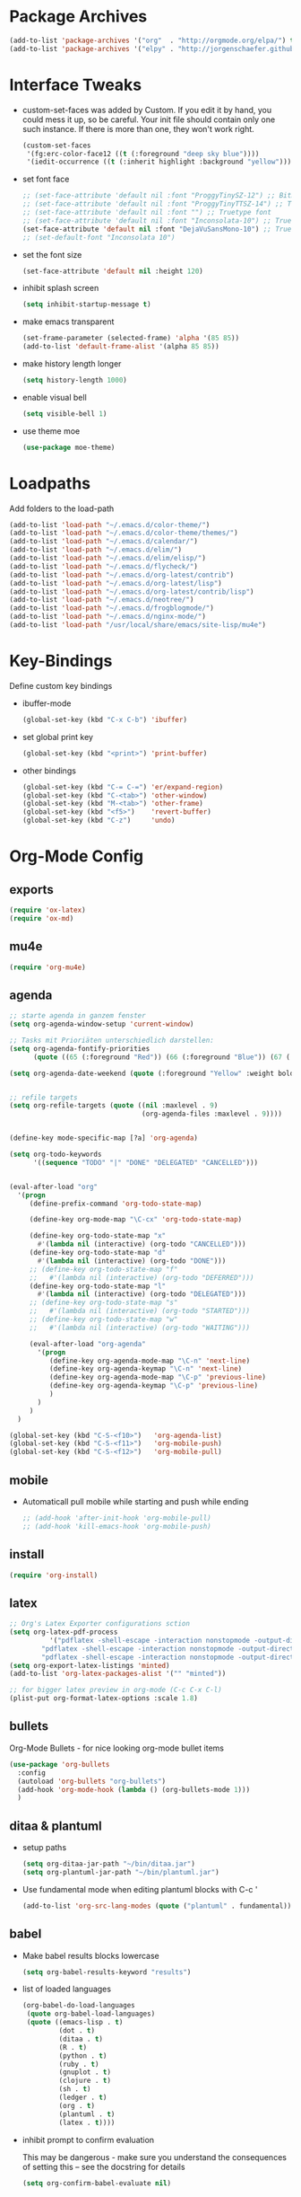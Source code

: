 * Package Archives
  #+BEGIN_SRC emacs-lisp
  (add-to-list 'package-archives '("org"  . "http://orgmode.org/elpa/") t)
  (add-to-list 'package-archives '("elpy" . "http://jorgenschaefer.github.io/packages/"))
  #+END_SRC

* Interface Tweaks
  - custom-set-faces was added by Custom. 
    If you edit it by hand, you could mess it up, so be careful. Your
    init file should contain only one such instance. If there is more
    than one, they won't work right.
    #+BEGIN_SRC emacs-lisp
      (custom-set-faces
       '(fg:erc-color-face12 ((t (:foreground "deep sky blue"))))
       '(iedit-occurrence ((t (:inherit highlight :background "yellow")))))
    #+END_SRC
  - set font face
    #+BEGIN_SRC emacs-lisp
      ;; (set-face-attribute 'default nil :font "ProggyTinySZ-12") ;; Bitmap font
      ;; (set-face-attribute 'default nil :font "ProggyTinyTTSZ-14") ;; Truetype font
      ;; (set-face-attribute 'default nil :font "") ;; Truetype font
      ;; (set-face-attribute 'default nil :font "Inconsolata-10") ;; Truetype font
      (set-face-attribute 'default nil :font "DejaVuSansMono-10") ;; Truetype font
      ;; (set-default-font "Inconsolata 10")
    #+END_SRC
  - set the font size
    #+BEGIN_SRC emacs-lisp
      (set-face-attribute 'default nil :height 120)
    #+END_SRC
  - inhibit splash screen
    #+BEGIN_SRC emacs-lisp
      (setq inhibit-startup-message t)
    #+END_SRC
  - make emacs transparent
    #+BEGIN_SRC emacs-lisp
      (set-frame-parameter (selected-frame) 'alpha '(85 85))
      (add-to-list 'default-frame-alist '(alpha 85 85))
    #+END_SRC
  - make history length longer
    #+BEGIN_SRC emacs-lisp
      (setq history-length 1000)
    #+END_SRC
  - enable visual bell
    #+BEGIN_SRC emacs-lisp
      (setq visible-bell 1)
    #+END_SRC
  - use theme moe
    #+BEGIN_SRC emacs-lisp
      (use-package moe-theme)
    #+END_SRC

* Loadpaths
  Add folders to the load-path
  #+BEGIN_SRC emacs-lisp
    (add-to-list 'load-path "~/.emacs.d/color-theme/")
    (add-to-list 'load-path "~/.emacs.d/color-theme/themes/")
    (add-to-list 'load-path "~/.emacs.d/calendar/")
    (add-to-list 'load-path "~/.emacs.d/elim/")
    (add-to-list 'load-path "~/.emacs.d/elim/elisp/")
    (add-to-list 'load-path "~/.emacs.d/flycheck/")
    (add-to-list 'load-path "~/.emacs.d/org-latest/contrib")
    (add-to-list 'load-path "~/.emacs.d/org-latest/lisp")
    (add-to-list 'load-path "~/.emacs.d/org-latest/contrib/lisp")
    (add-to-list 'load-path "~/.emacs.d/neotree/")
    (add-to-list 'load-path "~/.emacs.d/frogblogmode/")
    (add-to-list 'load-path "~/.emacs.d/nginx-mode/")
    (add-to-list 'load-path "/usr/local/share/emacs/site-lisp/mu4e")
  #+END_SRC

* Key-Bindings
  Define custom key bindings

  - ibuffer-mode
    #+BEGIN_SRC emacs-lisp
      (global-set-key (kbd "C-x C-b") 'ibuffer)
    #+END_SRC

  - set global print key
    #+BEGIN_SRC emacs-lisp
      (global-set-key (kbd "<print>") 'print-buffer)
    #+END_SRC

  - other bindings
    #+BEGIN_SRC emacs-lisp
      (global-set-key (kbd "C-= C-=") 'er/expand-region)
      (global-set-key (kbd "C-<tab>") 'other-window)
      (global-set-key (kbd "M-<tab>") 'other-frame)
      (global-set-key (kbd "<f5>")    'revert-buffer)
      (global-set-key (kbd "C-z")     'undo)
    #+END_SRC

* Org-Mode Config
** exports
   #+BEGIN_SRC emacs-lisp
     (require 'ox-latex)
     (require 'ox-md)
   #+END_SRC

** mu4e
   #+BEGIN_SRC emacs-lisp
     (require 'org-mu4e)
   #+END_SRC

** agenda
   #+BEGIN_SRC emacs-lisp
     ;; starte agenda in ganzem fenster
     (setq org-agenda-window-setup 'current-window)

     ;; Tasks mit Prioriäten unterschiedlich darstellen:
     (setq org-agenda-fontify-priorities 
           (quote ((65 (:foreground "Red")) (66 (:foreground "Blue")) (67 (:foreground "Darkgreen")))))

     (setq org-agenda-date-weekend (quote (:foreground "Yellow" :weight bold)))


     ;; refile targets
     (setq org-refile-targets (quote ((nil :maxlevel . 9)
                                      (org-agenda-files :maxlevel . 9))))


     (define-key mode-specific-map [?a] 'org-agenda)

     (setq org-todo-keywords
           '((sequence "TODO" "|" "DONE" "DELEGATED" "CANCELLED")))


     (eval-after-load "org"
       '(progn
          (define-prefix-command 'org-todo-state-map)

          (define-key org-mode-map "\C-cx" 'org-todo-state-map)

          (define-key org-todo-state-map "x"
            #'(lambda nil (interactive) (org-todo "CANCELLED")))
          (define-key org-todo-state-map "d"
            #'(lambda nil (interactive) (org-todo "DONE")))
          ;; (define-key org-todo-state-map "f"
          ;;   #'(lambda nil (interactive) (org-todo "DEFERRED")))
          (define-key org-todo-state-map "l"
            #'(lambda nil (interactive) (org-todo "DELEGATED")))
          ;; (define-key org-todo-state-map "s"
          ;;   #'(lambda nil (interactive) (org-todo "STARTED")))
          ;; (define-key org-todo-state-map "w"
          ;;   #'(lambda nil (interactive) (org-todo "WAITING")))

          (eval-after-load "org-agenda"
            '(progn 
               (define-key org-agenda-mode-map "\C-n" 'next-line)
               (define-key org-agenda-keymap "\C-n" 'next-line)
               (define-key org-agenda-mode-map "\C-p" 'previous-line)
               (define-key org-agenda-keymap "\C-p" 'previous-line)
               )
            )
          )
       )

     (global-set-key (kbd "C-S-<f10>")   'org-agenda-list)
     (global-set-key (kbd "C-S-<f11>")   'org-mobile-push)
     (global-set-key (kbd "C-S-<f12>")   'org-mobile-pull)
   #+END_SRC

** mobile
   - Automaticall pull mobile while starting and push while ending
     #+BEGIN_SRC emacs-lisp
       ;; (add-hook 'after-init-hook 'org-mobile-pull)
       ;; (add-hook 'kill-emacs-hook 'org-mobile-push)
     #+END_SRC

** install
   #+BEGIN_SRC emacs-lisp
     (require 'org-install)
   #+END_SRC

** latex
   #+BEGIN_SRC emacs-lisp
   ;; Org's Latex Exporter configurations sction
   (setq org-latex-pdf-process
  			 '("pdflatex -shell-escape -interaction nonstopmode -output-directory %o %f"
           "pdflatex -shell-escape -interaction nonstopmode -output-directory %o %f"
           "pdflatex -shell-escape -interaction nonstopmode -output-directory %o %f"))
   (setq org-export-latex-listings 'minted)
   (add-to-list 'org-latex-packages-alist '("" "minted"))
  
   ;; for bigger latex preview in org-mode (C-c C-x C-l)
   (plist-put org-format-latex-options :scale 1.8)
   #+END_SRC

** bullets
   Org-Mode Bullets - for nice looking org-mode bullet items
   #+BEGIN_SRC emacs-lisp
     (use-package 'org-bullets
       :config
       (autoload 'org-bullets "org-bullets")
       (add-hook 'org-mode-hook (lambda () (org-bullets-mode 1)))
       )
   #+END_SRC

** ditaa & plantuml
   - setup paths
     #+BEGIN_SRC emacs-lisp
       (setq org-ditaa-jar-path "~/bin/ditaa.jar")
       (setq org-plantuml-jar-path "~/bin/plantuml.jar")
     #+END_SRC
   - Use fundamental mode when editing plantuml blocks with C-c '
     #+BEGIN_SRC emacs-lisp
       (add-to-list 'org-src-lang-modes (quote ("plantuml" . fundamental)))
     #+END_SRC

** babel
   - Make babel results blocks lowercase
     #+BEGIN_SRC emacs-lisp
     (setq org-babel-results-keyword "results")
     #+END_SRC

   - list of loaded languages
     #+BEGIN_SRC emacs-lisp
     (org-babel-do-load-languages
      (quote org-babel-load-languages)
      (quote ((emacs-lisp . t)
              (dot . t)
              (ditaa . t)
              (R . t)
              (python . t)
              (ruby . t)
              (gnuplot . t)
              (clojure . t)
              (sh . t)
              (ledger . t)
              (org . t)
              (plantuml . t)
              (latex . t))))
     #+END_SRC

   - inhibit prompt to confirm evaluation

     This may be dangerous - make sure you understand the consequences
     of setting this -- see the docstring for details
     #+BEGIN_SRC emacs-lisp
     (setq org-confirm-babel-evaluate nil)
     #+END_SRC

** jira
  you need make sure whether the "/jira" at the end is necessary or
  not, see discussion at the end of this page
  #+BEGIN_SRC emacs-lisp
    (setq jiralib-url "http://jira.frosch03.de")
  #+END_SRC

  jiralib is not explicitly required, since org-jira will load it.
  #+BEGIN_SRC emacs-lisp
    (require 'org-jira) 
  #+END_SRC  

** gcal
   #+BEGIN_SRC emacs-lisp
     (setq package-check-signature nil)
  
     (require 'org-gcal)
     ;; configuration within private_config.org
     ;; (setq org-gcal-client-id "00000000000-xxxxxxxxxxxxxxxxxxxxxxxxxxxxxxxx.apps.googleusercontent.com"
     ;; 	org-gcal-client-secret "<password>"
     ;; 	org-gcal-file-alist '(("<username>" .  "<org-file>")))
  
     (add-hook 'org-agenda-mode-hook (lambda () (org-gcal-sync) ))
     ;; (add-hook 'org-capture-after-finalize-hook (lambda () (org-gcal-sync) ))
   #+END_SRC

** taskjuggler
   Org's taskjuggler exporter
   #+BEGIN_SRC emacs-lisp
     ;; (require 'ox-taskjuggler)
   #+END_SRC

** image handling
   #+BEGIN_SRC emacs-lisp
     (setq org-image-actual-width 300)

     (defun bh/display-inline-images ()
       (condition-case nil
           (org-display-inline-images)
         (error nil)))

   (add-hook 'org-babel-after-execute-hook 'bh/display-inline-images 'append)
   #+END_SRC

** keybindings
   #+BEGIN_SRC emacs-lisp
     ;; set keys to link
     (global-set-key (kbd "C-c C-l") 'org-store-link)
     (global-set-key (kbd "C-c l") 'org-insert-link)

     ;; Remember-settings (or is it capture?)
     ;; (require 'org-remember)
     ;; (require 'remember)
     ;; (org-remember-insinuate)
     ;; (add-hook 'remember-mode-hook 'org-remember-apply-template)
     (define-key global-map "\C-cc" 'org-capture)
     ;; (define-key global-map "\C-cr" 'org-remember)


   #+END_SRC
** file associations
   #+BEGIN_SRC emacs-lisp
     (eval-after-load "org"
       '(progn
          ;; .txt files aren't in the list initially, but in case that changes
          ;; in a future version of org, use if to avoid errors
          (if (assoc "\\.txt\\'" org-file-apps)
              (setcdr (assoc "\\.txt\\'" org-file-apps) "notepad.exe %s") 
            (add-to-list 'org-file-apps '("\\.txt\\'" . "notepad.exe %s") t))
          ;; Change .pdf association directly within the alist
          (setcdr (assoc "\\.pdf\\'" org-file-apps) "evince %s")))

     (setq org-src-fontify-natively t)

     (add-to-list 'auto-mode-alist '("\\.org$" . org-mode))
   #+END_SRC

* Dired Config
#+BEGIN_SRC emacs-lisp
;;;;;;;;;;;;;;;;;;;;;;;;;;;;;
;; Begin Dired Configurations

; dired starts in homedir with shift + F1
(require 'dired-x)
(require 'dired-details+)
(global-set-key (kbd "S-<f1>")
  (lambda ()
    (interactive)
    (dired "~/")))
(add-to-list 'dired-omit-extensions ".hi") ;; hide haskell .hi files

;; Always Recursion
;; Always recursively delete directory
(setq dired-recursive-deletes 'always)

;; Always recursively copy directory
(setq dired-recursive-copies 'always)

;; Auto guess target
;; Set this variable to non-nil, Dired will try to guess a default
;; target directory. This means: if there is a dired buffer
;; displayed in the next window, use its current subdir, instead of
;; the current subdir of this dired buffer. The target is used in
;; the prompt for file copy, rename etc.
(setq dired-dwim-target t)

;; Delete by moving to Trash.
;; Replace ~/.Trash/emacs with the path to your trash folder.
(setq delete-by-moving-to-trash t
      trash-directory "/tmp/trash")

;; Also in dired-details, to show sym link targets, add this to our
;; .emacs
(setq dired-details-hide-link-targets nil)

;; dired-omit-files contains the regex of the files to hide in Dired
;; Mode. For example, if you want to hide the files that begin with
;; . and #, set that variable like this
(setq-default dired-omit-files "^\\.?#\\|^\\.$\\|^\\.\\.$\\|^\\.")

;; Customize Dired mode with ls command
;; The last step is to config Dired mode. You need to tell Dired to
;; add more arguments to the ls call so that it can display
;; correctly. The library called dired-sort-map, which you can find
;; here, call help you achieve that task. Download the
;; dired-sort-map.el file from the link above, put it in your
;; .emacs.d folder or somewhere that Emacs can find it in the load
;; path and add this to your .emacs

(add-to-list 'load-path "~/.emacs.d/dired/")
;; (require 'dired-sort-map)

;; The variable dired-listing-switches specifies the extra argument
;; that you want to pass to ls command. For example, calling ls
;; –group-directories-first will result in ls sort the directories
;; first in the output. To let Emacs pass that argument to ls, use
;; this code
(setq dired-listing-switches "--group-directories-first")

;; You can add more arguments that you like, in that case the code will
;; look like this
(setq dired-listing-switches "--group-directories-first -alh")

(require 'dired-rainbow)

(defconst dired-audio-files-extensions
  '("mp3" "MP3" "ogg" "OGG" "flac" "FLAC" "wav" "WAV")
  "Dired Audio files extensions")
(dired-rainbow-define audio "#329EE8" dired-audio-files-extensions)

(defconst dired-video-files-extensions
    '("vob" "VOB" "mkv" "MKV" "mpe" "mpg" "MPG" "mp4" "MP4" "ts" "TS" "m2ts"
      "M2TS" "avi" "AVI" "mov" "MOV" "wmv" "asf" "m2v" "m4v" "mpeg" "MPEG" "tp")
    "Dired Video files extensions")
(dired-rainbow-define video "#B3CCFF" dired-video-files-extensions)

(require 'dired-filter)

;; End Dired Configurations
;;;;;;;;;;;;;;;;;;;;;;;;;;;


;; dired-details to hide the details ...
(require 'dired-details+)
#+END_SRC

* IRC Config
#+BEGIN_SRC emacs-lisp
  ; ERC IRC
  ; (require 'erc)
  (autoload 'erc "erc")
#+END_SRC

* Latex Config
#+BEGIN_SRC emacs-lisp
; RefTeX
;; (require 'reftex)
(autoload 'reftex "reftex" "RefTeX")


; AUCTeX for the daily latex fun
(load "auctex.el" nil t t)
;; (load "preview-latex.el" nil t t)
;; (autoload 'auto-complete-auctex "~/.emacs.d/auto-complete-auctex.el")
(add-hook 'TeX-language-de-hook 
					(lambda () (ispell-change-dictionary "german")))
(add-hook 'LaTeX-mode-hook 'turn-on-reftex)   ; with AUCTeX LaTeX mode
(setq-default TeX-master nil)                 ; Query for master file.

(defun fill-latex-mode-hook ()
  "LaTeX setup."
  (setq fill-column 130))
(add-hook 'LaTeX-mode-hook 'fill-latex-mode-hook); with AUCTeX LaTeX mode

(fset 'my-latex-write-and-view
   [?\C-x ?\C-s ?\C-c ?\C-c return])

(add-hook 'LaTeX-mode-hook (lambda () 
															 (local-set-key (kbd "<f5>") 'my-latex-write-and-view)))

(defun my-latex-highlight-owninlinecode ()
	"Highlight own inline code"
  (highlight-regexp "\\hs{[^\}]*}" 'hi-green-b))
(add-hook 'LaTeX-mode-hook 'my-latex-highlight-owninlinecode)

(defun my-latex-highlight-todos ()
	"Highlight Todo's"
  	(highlight-regexp "\\todo{[^\}]*}" 'hi-red-b))
(add-hook 'LaTeX-mode-hook 'my-latex-highlight-todos)

(defface my-green-b '((t  (:foreground  "green"               
                          )))  "green-face")

(font-lock-add-keywords 'latex-mode 
												'( ("\\\\hs"   0 'my-green-b prepend)
													 ("\\\\todo" 0 'hi-red     prepend)
												 )
)

(add-hook 'LaTeX-mode-hook (lambda () 
															 (local-set-key (kbd "<f12>") 'highlight-changes-mode)))


; add the -shell-escape to the compiling command 
; for the minted sourcecode package
(eval-after-load "tex" 
  '(setcdr (assoc "LaTeX" TeX-command-list)
          '("%`%l%(mode) -shell-escape%' %t"
          TeX-run-TeX nil (latex-mode doctex-mode) :help "Run LaTeX")
    )
  )

; Set the column-length to 130 for latex files
;; (add-hook 'LaTeX-mode-hook
;;           (lambda ()
;;             (set-fill-column 130)))

;; Add LongLines Wrap mode to Latex
;; (add-hook 'LaTeX-mode-hook 
;; 					(lambda ()
;; 						(set-fill-column 130)
;; 						'longlines-mode))

(put 'LaTeX-narrow-to-environment 'disabled nil)
#+END_SRC

* Markdown-Mode
#+BEGIN_SRC emacs-lisp
; Markdown mode
(autoload 'markdown-mode "markdown-mode.el"
   "Major mode for editing Markdown files" t)
(setq auto-mode-alist
   (cons '("\\.md" . markdown-mode) auto-mode-alist))
#+END_SRC

* Magit
#+BEGIN_SRC emacs-lisp
; magit - a git frontend 
;; (add-to-list 'load-path "/usr/local/share/emacs/site-lisp")
(require 'magit)
(global-set-key (kbd "C-<f9>") 'magit-status)
#+END_SRC

* Haskell
#+BEGIN_SRC emacs-lisp
;;;;;;;;;;;;;;;;;;;;;;;;
;; Haskell Customization

(add-to-list 'load-path "~/.emacs.d/haskell-mode/")

;; (autoload 'haskell-mode "haskell-mode.el" nil t)
;; (autoload 'haskell-mode-autoloads "haskell-mode-autoloads.el" nil t)
;; (autoload 'haskell-cabal-get-dir "haskell-cabal.el" nil t)

(require 'haskell-mode)
(require 'haskell-cabal)
;; (require 'haskell-mode-autoloads)


(add-to-list 'Info-default-directory-list "~/.emacs.d/haskell-mode/")
(add-hook 'haskell-mode-hook 'turn-on-haskell-doc-mode)


;;(add-hook 'haskell-mode-hook 'turn-on-haskell-indentation)
(add-hook 'haskell-mode-hook 'turn-on-haskell-indent)
;;(add-hook 'haskell-mode-hook 'turn-on-haskell-simple-indent)

;;;;;;;;;;;;;;;;;;;;;;;;;;;;;;;;;;;;;;;;
; ghc-mod stuff
; (add-to-list 'load-path "~/.cabal/share/ghc-mod-3.1.3/")
;; (autoload 'ghc-init "ghc" nil t)
; (require 'ghc)
; (add-hook 'haskell-mode-hook (lambda () (ghc-init)))

; ; We need some agda-stuff in here
; (load-file (let ((coding-system-for-read 'utf-8))
;                 (shell-command-to-string "agda-mode locate")))

; (load "~/.emacs.d/lib/haskell-mode/haskell-site-file")

; ; And also Haskell is pretty important ;) 
; (load-library "haskell-site-file")

; (defun my-save-haskell ()
;   (interactive)
;   (save-buffer)
; 	(haskell-process-generate-tags)
; 	;; (custom-set-variables '(haskell-tags-on-save t))
;   ;; (inferior-haskell-load-file)
; 	) 
; (add-hook 'haskell-mode-hook (lambda () 
; 															 (local-set-key (kbd "C-x C-s") 'my-save-haskell)))
;; (add-to-list 'auto-mode-alist '("\\.hs\\'" . haskell-mode))
;; (add-hook 'haskell-mode-hook 'turn-on-haskell-doc-mode)
;; (add-hook 'haskell-mode-hook 'turn-on-haskell-indentation)
;; (add-hook 'haskell-mode-hook 'turn-on-haskell-indent)
;;(add-hook 'haskell-mode-hook 'turn-on-haskell-simple-indent)
;;;;;;;;;;;;;;;;;;;;;;;;;;;;;;;;;;;;;;;;

;; End Haskell Customization
;;;;;;;;;;;;;;;;;;;;;;;;;;;;
#+END_SRC

* Flyspell
#+BEGIN_SRC emacs-lisp
;;;;;;;;;;;;;;;;;;;;;;;;;;
;; Flyspell Customizations

;; Add Flyspell switch language Key
(defun fd-switch-dictionary()
  (interactive)
  (let* ((dic ispell-current-dictionary)
    	 (change (if (string= dic "deutsch8") "english" "deutsch8")))
    (ispell-change-dictionary change)
    (message "Dictionary switched from %s to %s" dic change)
    ))
(global-set-key (kbd "<f9>")       'fd-switch-dictionary)
(global-set-key (kbd "C-S-<f8>")   'flyspell-mode)
(global-set-key (kbd "C-M-S-<f8>") 'flyspell-buffer)
(global-set-key (kbd "C-<f8>")     'flyspell-check-previous-highlighted-word)

(defun flyspell-check-next-highlighted-word ()
  "Custom function to spell check next highlighted word"
  (interactive)
  (flyspell-goto-next-error)
  (ispell-word)
  )
(global-set-key (kbd "M-<f8>") 'flyspell-check-next-highlighted-word)

;; End Flyspell Customizations
;;;;;;;;;;;;;;;;;;;;;;;;;;;;;;
#+END_SRC

* Flymake
#+BEGIN_SRC emacs-lisp
;;;;;;;;;;;;;;;;;;;;;;;;;;;;;;;
;; Begin Flymake Customizations

(require 'flymake)

(defun flymake-Haskell-init ()
	(flymake-simple-make-init-impl
	 'flymake-create-temp-with-folder-structure nil nil
	 (file-name-nondirectory buffer-file-name)
	 'flymake-get-Haskell-cmdline))

(defun flymake-get-Haskell-cmdline (source base-dir)
	(list "flycheck_haskell.pl"
				(list source base-dir)))

(push '(".+\\.hs$" flymake-Haskell-init flymake-simple-java-cleanup)
			flymake-allowed-file-name-masks)
(push '(".+\\.lhs$" flymake-Haskell-init flymake-simple-java-cleanup)
			flymake-allowed-file-name-masks)
(push
 '("^\\(\.+\.hs\\|\.lhs\\):\\([0-9]+\\):\\([0-9]+\\):\\(.+\\)"
	 1 2 3 4) flymake-err-line-patterns)

;; optional setting
;; if you want to use flymake always, then add the following hook.
;; (add-hook
;;  'haskell-mode-hook
;;  '(lambda ()
;;     (if (not (null buffer-file-name)) (flymake-mode))))

;; (defun my-flymake-show-next-error()
;; 	(interactive)
;; 	(flymake-goto-next-error)
;; 	(flymake-display-err-menu-for-current-line)
;; 	)

;; (when (fboundp 'resize-minibuffer-mode) ; for old emacs
;; 	(resize-minibuffer-mode)
;; 	(setq resize-minibuffer-window-exactly nil))

;; End Flymake Customizations
;;;;;;;;;;;;;;;;;;;;;;;;;;;;;
#+END_SRC

* GNUS
#+BEGIN_SRC emacs-lisp
(setq load-path (cons (expand-file-name "~/.emacs.d/gnus/lisp") load-path))
(autoload 'gnus-load "gnus-load")

;; Set info-dir with gnus info dir
(add-to-list 'Info-default-directory-list "~/.emacs.d/gnus/texi/")

(setq mail-user-agent 'gnus-user-agent)




(add-hook 'gnus-startup-hook 'bbdb-insinuate-gnus)
;; the rest at ~/.gnus.el


;; S/MIME configuration for GNUS
; via: http://www.emacswiki.org/emacs/GnusSMIME
(setq mm-decrypt-option 'always)
(setq mm-verify-option 'always)
(setq gnus-buttonized-mime-types '("multipart/encrypted" "multipart/signed"))

(add-hook 'message-send-hook 'mml-secure-message-sign-smime)

(setq password-cache t) ; default is true, so no need to set this actually
(setq password-cache-expiry 86400); default is 16 seconds

;; (setq mml-signencrypt-style-alist '(("smime" combined)
;;                                     ("pgp" combined)
;;                                     ("pgpmime" combined)))

(setq mml-signencrypt-style-alist '(("smime" separate)
                                    ("pgp" separate)
                                    ("pgpauto" separate)
                                    ("pgpmime" separate)))
#+END_SRC

* BBDB 
#+BEGIN_SRC emacs-lisp
  ;;;;;;;;;;;;;;;;;;;;;;;
  ;; Big Brother DataBase

  (add-to-list 'load-path "~/.emacs.d/bbdb/lisp/")
  (add-to-list 'Info-default-directory-list "~/.emacs.d/bbdb/texinfo/")

  ;; (setq bbdb-file "/home/frosch03/.emacs.d/bbdb")           ;; keep ~/ clean; set before loading
  (require 'bbdb) 
  ;; (bbdb-insinuate-gnus)  ;; because gnus has to be loaded...
  ;; (bbdb-initialize 'gnus 'message 'w3)
  (bbdb-initialize 'gnus 'message)
  (setq 
      bbdb-offer-save 1                        ;; 1 means save-without-asking

    
      bbdb-use-pop-up t                        ;; allow popups for addresses
      bbdb-electric-p t                        ;; be disposable with SPC
      bbdb-popup-target-lines  1               ;; very small
      bbdb-dwim-net-address-allow-redundancy t ;; always use full name
      bbdb-quiet-about-name-mismatches 2       ;; show name-mismatches 2 secs
      bbdb-always-add-address t                ;; add new addresses to existing...
                                               ;; ...contacts automatically
  ;;     bbdb-canonicalize-redundant-nets-p t     ;; x@foo.bar.cx => x@bar.cx
      bbdb-completion-type nil                 ;; complete on anything
      bbdb-complete-name-allow-cycling t       ;; cycle through matches
                                               ;; this only works partially
      bbbd-message-caching-enabled t           ;; be fast
      bbdb-use-alternate-names t               ;; use AKA
      bbdb-elided-display t                    ;; single-line addresses

      ;; auto-create addresses from mail
      bbdb/mail-auto-create-p 'bbdb-ignore-some-messages-hook   
      bbdb-ignore-some-messages-alist ;; don't ask about fake addresses
      ;; NOTE: there can be only one entry per header (such as To, From)
      ;; http://flex.ee.uec.ac.jp/texi/bbdb/bbdb_11.html

      '(( "From" . "no.?reply\\|DAEMON\\|daemon\\|facebookmail\\|twitter"))
  )

  ;; End Big Brother
  ;;;;;;;;;;;;;;;;;;
#+END_SRC
** Additional Functions
#+BEGIN_SRC emacs-lisp
; Extract SMime Certificates
;;;;

(defun DE-get-certificate-files-from-bbdb () 
  (let ((certfiles nil))
    (save-excursion
      (save-restriction
	(message-narrow-to-headers-or-head)
	(let ((names (remq nil (mapcar 'message-fetch-field '("To" "Cc" "From")))))
	  (mapc (function (lambda (arg)
			    (let ((rec (bbdb-search-simple nil (cdr arg))))
			      (when rec
				(let ((cert (bbdb-get-field rec 'certfile)))
				  (when (and (> (length cert) 0) (not (member cert certfiles)))
				    (push cert certfiles)(push 'certfile certfiles)))))))
	      (mail-extract-address-components (mapconcat 'identity names ",") t)))
	(if (y-or-n-p (concat (mapconcat 'file-name-nondirectory (remq 'certfile certfiles) ", ") ".  Add more certificates? "))
	    (nconc (mml-smime-encrypt-query) certfiles)
	  certfiles)))))

(add-to-list 'mml-encrypt-alist '("smime" mml-smime-encrypt-buffer DE-get-certificate-files-from-bbdb))

(defun DE-snarf-smime-certificate ()
  (interactive)
  (if (or (assoc "certfile" (bbdb-propnames))
	  (progn (when (y-or-n-p "Field 'certfile' does not exist in BBDB. Define it? ")
		   (bbdb-set-propnames 
		    (append (bbdb-propnames) (list (list "certfile"))))
		   t)))
      (if (get-buffer gnus-article-buffer)
	  (progn 
	    (set-buffer gnus-article-buffer)
	    (beginning-of-buffer)
	    (if (search-forward "S/MIME Signed Part:Ok" nil t)
		(let* ((data (mm-handle-multipart-ctl-parameter 
			      (get-text-property (point) 'gnus-data) 'gnus-details))
		       (address (progn (string-match "^Sender claimed to be: \\(.*\\)$" data)
				       (substring data (match-beginning 1) (match-end 1))))
		       (rec (bbdb-search-simple nil address)))
		  (if rec
		      (let* ((certfile (bbdb-get-field rec 'certfile))
			     (filename (bbdb-record-name rec))
			     (dowrite (or (zerop (length certfile)) 
					  (y-or-n-p "User already has a certfile entry. Overwrite? ")))
			     (begincert nil))
			(when dowrite
			  (string-match (concat "\\(emailAddress=\\|email:\\)" address) data)
			  (setq begincert (string-match "^-----BEGIN CERTIFICATE-----$" data (match-end 0)))
			  (if (and smime-certificate-directory
				   (file-directory-p smime-certificate-directory))
			      (progn
				(setq filename (concat (file-name-as-directory smime-certificate-directory) 
						       (mm-file-name-replace-whitespace filename) ".pem"))
				(when (or (not (file-exists-p filename))
					  (y-or-n-p (concat "Filename " filename " already exists. Overwrite? "))) 
				  (string-match "^-----END CERTIFICATE-----$" data begincert)
				  (write-region (substring data begincert (+ (match-end 0) 1)) nil filename)
				  (bbdb-record-putprop rec 'certfile filename)
				  (bbdb-change-record rec t)
				  (bbdb-redisplay-one-record rec)
				  (message (concat "Saved certificate and updated BBDB record for " address))))
			    (progn
			      (ding)(message "smime-certificate-directory not correctly set.")))
			  ))
		    (progn
		      (ding)
		      (message (concat "No entry for address " address " in the BBDB.")))))
	      (progn (ding)
		     (message "No valid S/MIME signed message found.")))
	    )  
	(progn
	  (ding)(message "No article buffer available.")))
    (progn
      (ding)(message "No field 'certfile' defined in BBDB."))))
#+END_SRC

* ACE Jump mode
#+BEGIN_SRC emacs-lisp
;; ace quick jump feature 
(autoload
	'ace-jump-mode
	"ace-jump-mode"
	"Emacs quick move minor mode"
	t)
(define-key global-map (kbd "C-c SPC") 'ace-jump-mode)

;; more powerfull jump back feature
(autoload
	'ace-jump-mode-pop-mark
	"ace-jump-mode"
	"Ace jump back:-)"
	t)
(eval-after-load "ace-jump-mode"
	'(ace-jump-mode-enable-mark-sync))
(define-key global-map (kbd "C-x SPC") 'ace-jump-mode-pop-mark)
#+END_SRC

* Hackernews
#+BEGIN_SRC emacs-lisp
(autoload 
	'hackernews
	"hackernews"
	"Simple Hackernews-frontend"
	t)
#+END_SRC

* Autopair
#+BEGIN_SRC emacs-lisp
(require 'autopair)
;; (autoload 
;; 	'autopair
;; 	"autopair"
;; 	"Automatically set the Brackets"
;; 	t)
(autopair-global-mode)
#+END_SRC

* iedit
#+BEGIN_SRC emacs-lisp
(require 'iedit)
;; (autoload 
;; 	'iedit
;; 	"iedit"
;; 	"Change multiple occurences"
;; 	t)
#+END_SRC

* frogblogmode
#+BEGIN_SRC emacs-lisp
;; load frogblog mode
(autoload 'frogblogmode "frogblogmode" "frogblog major mode" t)
#+END_SRC

* multiple cursors
#+BEGIN_SRC emacs-lisp
; Multiple Cursors Mode
; (require 'multiple-cursors)
(autoload 'multiple-cursors "Multiple Cursors")
; ... and some key-bindings
(global-set-key (kbd "C-S-c C-S-c") 'mc/edit-lines)
(global-set-key (kbd "C->") 'mc/mark-next-like-this)
(global-set-key (kbd "C-<") 'mc/mark-previous-like-this)
(global-set-key (kbd "C-c C-<") 'mc/mark-all-like-this)
#+END_SRC

* popup windows
#+BEGIN_SRC emacs-lisp
;; Popup Windows
(add-to-list 'load-path "~/.emacs.d/popwin-el")
(add-to-list 'load-path "~/.emacs.d/popwin-el/misc")
(require 'popwin)
(popwin-mode 1)
(global-set-key (kbd "C-=") popwin:keymap)
(global-set-key (kbd "C-= t") 'popwin-term:term)
; unbreak my undo
; (global-set-key (kbd "C-z C-z") 'undo)

;; (require 'popwin-term)
(push '(term-mode :position :top :height 16 :stick t) popwin:special-display-config)
#+END_SRC

* winner mode
#+BEGIN_SRC emacs-lisp
;; Winner-Mode (to switch back to window configurations)
(winner-mode 1) 
#+END_SRC

* browser
#+BEGIN_SRC emacs-lisp
;; Set the Conkeror as emacs default browser
;; (setq browse-url-browser-function 'browse-url-generic
;;       browse-url-generic-program "/home/frosch03/bin/conky")
(setq browse-url-browser-function 'browse-url-generic
      browse-url-generic-program "/usr/bin/firefox")
#+END_SRC

* elpy
#+BEGIN_SRC emacs-lisp
;; Elpy 
(package-initialize)
(elpy-enable)
;; (autopair-mode)
;; (iedit-mode)
#+END_SRC

* flymake
#+BEGIN_SRC emacs-lisp
(when (load "flymake" t)
 (defun flymake-pylint-init ()
   (let* ((temp-file (flymake-init-create-temp-buffer-copy
                      'flymake-create-temp-inplace))
          (local-file (file-relative-name
                       temp-file
                       (file-name-directory buffer-file-name))))
     (list "~/.emacs.d/pyflymake.py" (list local-file))))
 (add-to-list 'flymake-allowed-file-name-masks
              '("\\.py\\'" flymake-pylint-init)))
#+END_SRC

* projectile
#+BEGIN_SRC emacs-lisp
(require 'projectile)
;; (projectile-global-mode)
(setq projectile-mode-line " Projectile")
(setq projectile-indexing-method 'native)
(setq projectile-enable-caching t)
;; For Tramp to work with projectile
;; (add-hook 'text-mode-hook 'projectile-mode)
;; ^^ won't work, disable projectile-global-mode for it to work
#+END_SRC

* recentf
#+BEGIN_SRC emacs-lisp
(require 'recentf)
#+END_SRC

* neotree
#+BEGIN_SRC emacs-lisp
(require 'neotree)
(global-set-key (kbd "C-<f8>") 'neotree-toggle)
#+END_SRC

* ido mode
#+BEGIN_SRC emacs-lisp
(require 'ido-vertical-mode)
(ido-mode 1)
(ido-vertical-mode 1)
#+END_SRC

* helm
#+BEGIN_SRC emacs-lisp
;;;;;;;;;;;;;;;;;;;;;;;;;;;;;;;;
;; PACKAGE: helm              ;;
;;                            ;;
;; GROUP: Convenience -> Helm ;;
;;;;;;;;;;;;;;;;;;;;;;;;;;;;;;;;
(require 'helm)

;; must set before helm-config,  otherwise helm use defaut
;; prefix "C-x c", which is inconvenient because you can
;; accidentially pressed "C-x C-c"
(setq helm-command-prefix-key "C-c h")

(require 'helm-config)
(require 'helm-eshell)
(require 'helm-files)
(require 'helm-grep)

(define-key helm-map (kbd "<tab>") 'helm-execute-persistent-action) ; rebihnd tab to do persistent action
(define-key helm-map (kbd "C-i") 'helm-execute-persistent-action) ; make TAB works in terminal
(define-key helm-map (kbd "C-z")  'helm-select-action) ; list actions using C-z

(define-key helm-grep-mode-map (kbd "<return>")  'helm-grep-mode-jump-other-window)
(define-key helm-grep-mode-map (kbd "n")  'helm-grep-mode-jump-other-window-forward)
(define-key helm-grep-mode-map (kbd "p")  'helm-grep-mode-jump-other-window-backward)

(setq
 helm-google-suggest-use-curl-p t
 helm-scroll-amount 4 ; scroll 4 lines other window using M-<next>/M-<prior>
 helm-quick-update t ; do not display invisible candidates
 helm-idle-delay 0.01 ; be idle for this many seconds, before updating in delayed sources.
 helm-input-idle-delay 0.01 ; be idle for this many seconds, before updating candidate buffer
 helm-ff-search-library-in-sexp t ; search for library in `require' and `declare-function' sexp.

 helm-split-window-default-side 'other ;; open helm buffer in another window
 helm-split-window-in-side-p t ;; open helm buffer inside current window, not occupy whole other window
 helm-buffers-favorite-modes (append helm-buffers-favorite-modes
                                     '(picture-mode artist-mode))
 helm-candidate-number-limit 200 ; limit the number of displayed canidates
 helm-M-x-requires-pattern 0     ; show all candidates when set to 0
 helm-boring-file-regexp-list
 '("\\.git$" "\\.hg$" "\\.svn$" "\\.CVS$" "\\._darcs$" "\\.la$" "\\.o$" "\\.i$") ; do not show these files in helm buffer
 helm-ff-file-name-history-use-recentf t
 helm-move-to-line-cycle-in-source t ; move to end or beginning of source
                                        ; when reaching top or bottom of source.
 ido-use-virtual-buffers t      ; Needed in helm-buffers-list
 helm-buffers-fuzzy-matching t          ; fuzzy matching buffer names when non--nil
                                        ; useful in helm-mini that lists buffers
 )

;; Save current position to mark ring when jumping to a different place
(add-hook 'helm-goto-line-before-hook 'helm-save-current-pos-to-mark-ring)

(helm-mode 1)
#+END_SRC

* calfw
#+BEGIN_SRC emacs-lisp
  ;; calendar calfw
  (require 'calfw-cal)
  (require 'calfw-ical)
  ;; (require 'calfw-howm)
  (require 'calfw-org)

  (setq calendar-week-start-day 1)
  ;; configuration within private_config.org
  ;; (defun my-open-calendar ()
  ;;   (interactive)
  ;;   (cfw:open-calendar-buffer
  ;;    :contents-sources
  ;;    (list
  ;;     (cfw:org-create-source "Green")  ; orgmode source
  ;;     ;; (cfw:howm-create-source "Blue")  ; howm source
  ;;     ;; (cfw:cal-create-source "Orange") ; diary source
  ;;     ;; (cfw:ical-create-source "Moon" "~/moon.ics" "Gray")  ; ICS source1
  ;;     (cfw:ical-create-source "gcal" "https://www.google.com/calendar/ical/xxxxxxxxxxxxxxxxxxxxxxxxxx%40group.calendar.google.com/private-00000000000000000000000000000000/basic.ics" "IndianRed") ; google calendar ICS
  ;;     (cfw:ical-create-source "gcal" "https://www.google.com/calendar/ical/<user>%40gmail.com/private-00000000000000000000000000000000/basic.ics" "Blue") ; google calendar ICS
  ;;     ))
  ;; )
#+END_SRC

* isearch
#+BEGIN_SRC emacs-lisp
;; Bind C-Tab to make a highlightion from an isearch
(defun isearch-highlight-phrase ()
  "Invoke `highligh-phrase' from within isearch."
  (interactive)
  (let ((case-fold-search isearch-case-fold-search))
    (highlight-phrase (if isearch-regexp
                          isearch-string
                        (regexp-quote isearch-string)))))

(define-key isearch-mode-map (kbd "C-<tab>") 'isearch-highlight-phrase)
#+END_SRC

* rcirc
#+BEGIN_SRC emacs-lisp
;; rcirc config
(require 'tls)
;; (require 'rcirc)

;; configuration within private_config.org
;; (setq rcirc-default-nick "<user>")
;; (setq rcirc-default-full-name "<fullname>")
;; (setq rcirc-authinfo
;;       ;; /msg NickServ identify <password>
;;       '(("freenode" nickserv "<username>" "<password>")
;;         ;; ("freenode" chanserv "your nick" "#hiddenchan" "ninjaisthepassword")
;;         ))
 
;; With SSL
;; (setq rcirc-server-alist
;;       '(("irc.freenode.net"
;;          :port 7000
;;          :connect-function open-tls-stream
;;          :channels ("#emacs" "#haskell"))))
 ;; Don't forget to add (require 'tls) first

;; Without SSL
(setq rcirc-server-alist
      '(("irc.freenode.net"
         :port 6667
         :channels ("#emacs" "#haskell" ;; "#clojure #emacs"
                    ))))
(put 'narrow-to-region 'disabled nil)
#+END_SRC

* rvm el
#+BEGIN_SRC emacs-lisp
;; rvm el
(require 'rvm)
(rvm-use-default) ;; use rvm's default ruby for the current Emacs session
#+END_SRC

* w3m
#+BEGIN_SRC emacs-lisp
;; w3m basic configuration
;; (setq browse-url-browser-function 'w3m-browse-url)
 (autoload 'w3m-browse-url "w3m" "Ask a WWW browser to show a URL." t)
 ;; optional keyboard short-cut
 (global-set-key "\C-xm" 'browse-url-at-point)

;; anyhow, set the brower to the firefox
(setq browse-url-browser-function 'browse-url-firefox)
#+END_SRC

* pushbullet
#+BEGIN_SRC emacs-lisp
;; configuration within: private_config.org
;; Pushbullet Api Key for frosch03
;; (setq pushbullet-api-key "xxxxxxxxxxxxxxxxxxxxxxxxxxxxxxxxxxxxxxxxxxxxx")
#+END_SRC

* mu4e
#+BEGIN_SRC emacs-lisp
  ;;;;;;;;;;;;;
  ;; Begin mu4e

  (require 'mu4e)

  (setq
      mu4e-maildir       "~/Mail"   ;; top-level Maildir
      mu4e-sent-folder   "/frosch03/Sent"       ;; folder for sent messages
      mu4e-drafts-folder "/drafts"     ;; unfinished messages
      mu4e-trash-folder  "/frosch03/Trash"      ;; trashed messages
      mu4e-refile-folder "/archive")   ;; saved messages

  (setq
     ;; mu4e-get-mail-command "offlineimap"   ;; or fetchmail, or ...
     mu4e-get-mail-command "~/bin/offlineimap-notify.py"
     mu4e-update-interval 300)             ;; update every 5 minutes

  ;; tell message-mode how to send mail
  (setq user-mail-address "frosch03@frosch03.de")
  (setq user-full-name "Matthias Brettschneider")
  (setq mu4e-compose-signature-auto-include nil) ;; insert signature with C-c C-w
  (setq mu4e-compose-signature "open source, open minds, open future")

  ;; configuration within: private_config.org
  ;; (setq message-send-mail-function 'smtpmail-send-it
  ;;       smtpmail-starttls-credentials '(("<servername>" <port> nil nil))
  ;;       smtpmail-auth-credentials '(("<servername>" <port> "<username>" nil))
  ;;       smtpmail-default-smtp-server "<servername>"
  ;;       smtpmail-smtp-server "<servername>"
  ;;       smtpmail-smtp-service <port>
  ;;       smtpmail-local-domain "<domain>")

  (add-to-list 'mu4e-view-actions
               '("ViewInBrowser" . mu4e-action-view-in-browser) t)

  (add-to-list 'mu4e-bookmarks
               '("((date:7d..now) AND not (maildir:/frosch03/Trash OR maildir:/gmail/[Gmail].Trash OR maildir:/gmail/[Gmail].Spam OR maildir:/frosch03/Spam OR maildir:\"/gmail/[Gmail].All Mail\") AND not flag:trashed)" "No Trash" ?b))
  (add-to-list 'mu4e-bookmarks
               '("(((date:30d..now) AND not flag:trashed) AND (maildir:/frosch03/INBOX OR maildir:/gmail/INBOX)) AND not v:OSCC*" "Inbox" ?i))
  (add-to-list 'mu4e-bookmarks
               '("(((date:30d..now) AND not flag:trashed) AND (maildir:/frosch03/INBOX OR maildir:/gmail/INBOX)) AND v:OSCC*" "Lists (OSCC*)" ?l))

  ;; (setq mu4e-html2text-command "html2text -utf8 -nobs -width 72")
  (setq mu4e-html2text-command "w3m -T text/html")

  ;; End mu4e
  ;;;;;;;;;;;
#+END_SRC

* autshine
#+BEGIN_SRC emacs-lisp
;; outshine tests
(require 'outshine)
(add-hook 'outline-minor-mode-hook 'outshine-hook-function)
(add-hook 'emacs-lisp-mode-hook 'outline-minor-mode)
(add-hook 'LaTeX-mode-hook 'outline-minor-mode)
(add-hook 'haskell-mode-hook 'outline-minor-mode)
#+END_SRC

* jekyll
#+BEGIN_SRC emacs-lisp
(require 'hyde)
(setq hyde/hyde-list-posts-command "/bin/ls -ltr *.md"
      hyde-home "/home/frosch03/Documents/Blog")

;; (setq hyde/hyde-list-posts-command "/bin/ls -ltr *.md"
;;       hyde/git/remote "master"   ; The name of the branch on which your blog resides
;;       hyde/deploy-command  "rsync -vr _site/* nkv@ssh.hcoop.net:/afs/hcoop.net/user/n/nk/nkv/public_html/nibrahim.net.in/" ; Command to deploy
;;       hyde-custom-params '(("category" "personal")
;; 			   ("tags" "")
;; 			   ("cover" "false")
;; 			   ("cover-image" ""))
;;       )
#+END_SRC

* gnugol
#+BEGIN_SRC emacs-lisp
;; gnugol
(add-to-list 'load-path "~/.emacs.d/gnugol/")
(autoload 'gnugol "gnugol")
(global-set-key (kbd "C-c C-g") 'gnugol)
#+END_SRC

* sunrise commander
#+BEGIN_SRC emacs-lisp
;; sunrise commander
(add-to-list 'load-path "~/.emacs.d/sunrise-commander/")
(autoload 'sunrise-commander "sunrise-commander")
;; (require 'sunrise-commander)
#+END_SRC

* yassnippets
#+BEGIN_SRC emacs-lisp
(setq yas-snippet-dirs
      '("~/.emacs.d/snippets"                 ;; personal snippets
        "~/.emacs.d/snippets"                 ;; the default collection
        ))
#+END_SRC

* weechat
  #+BEGIN_SRC emacs-lisp
    ;; (require 'weechat)
    (use-package weechat)
  #+END_SRC

* tramp
#+BEGIN_SRC emacs-lisp
;; Tramp config
;;;;;;;;;;;;;;;
(require 'tramp)
(setq tramp-default-method "ssh")
(eval-after-load 'tramp '(setenv "SHELL" "/bin/bash"))
#+END_SRC

* nginxmode
#+BEGIN_SRC emacs-lisp
;; NGINX Mode
;;;;;;;;;;;;;

(require 'nginx-mode)
#+END_SRC

* elfeed
#+BEGIN_SRC emacs-lisp
;; elfeed
(global-set-key (kbd "C-x w") 'elfeed)
(elfeed-org)
(setq rmh-elfeed-org-files (list "~/Org/feeds.org"))
#+END_SRC
